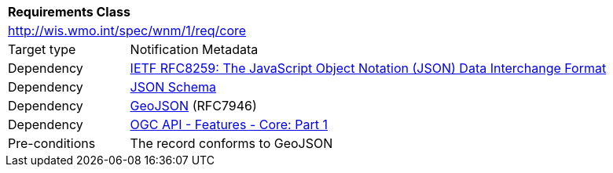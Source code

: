 [[rc_core]]
[cols="1,4",width="90%"]
|===
2+|*Requirements Class*
2+|http://wis.wmo.int/spec/wnm/1/req/core
|Target type |Notification Metadata
|Dependency |<<rfc8259,IETF RFC8259: The JavaScript Object Notation (JSON) Data Interchange Format>>
|Dependency |<<json-schema, JSON Schema>>
|Dependency |<<rfc7946,GeoJSON>> (RFC7946)
|Dependency |<<ogcapi-features,OGC API - Features - Core: Part 1>>
|Pre-conditions |
The record conforms to GeoJSON
|===
